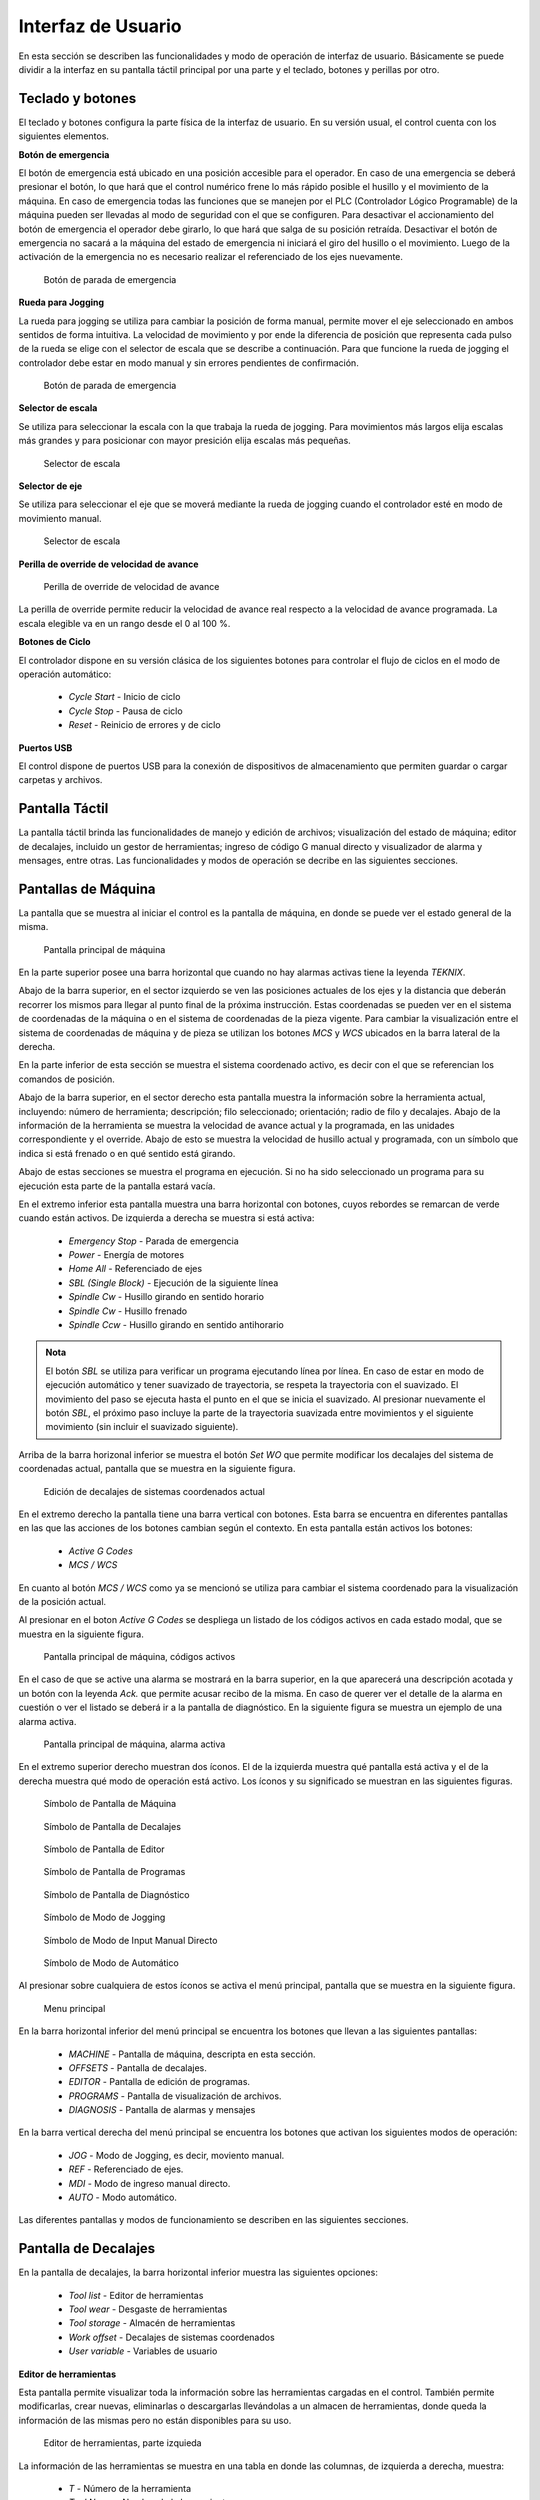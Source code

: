 Interfaz de Usuario
###################
      
En esta sección se describen las funcionalidades y modo de operación de interfaz de usuario.
Básicamente se puede dividir a la interfaz en su pantalla táctil principal por una parte y el teclado, botones y perillas por otro.

.. _teclados:

Teclado y botones
=================

El teclado y botones configura la parte física de la interfaz de usuario. En su versión usual, el control cuenta con los siguientes elementos.

**Botón de emergencia**

El botón de emergencia está ubicado en una posición accesible para el operador. En caso de una emergencia se deberá presionar el botón, lo que hará
que el control numérico frene lo más rápido posible el husillo y el movimiento de la máquina. En caso de emergencia todas las funciones que se manejen por el 
PLC (Controlador Lógico Programable) de la máquina pueden ser llevadas al modo de seguridad con el que se configuren.
Para desactivar el accionamiento del botón de emergencia el operador debe girarlo, lo que hará que salga de su posición retraída. 
Desactivar el botón de emergencia no sacará a la máquina del estado de emergencia ni iniciará el giro del husillo o el movimiento.
Luego de la activación de la emergencia no es necesario realizar el referenciado de los ejes nuevamente.

.. figure:: images/emergencyButton.png
   :width: 120
   
   Botón de parada de emergencia

**Rueda para Jogging**

La rueda para jogging se utiliza para cambiar la posición de forma manual, permite mover el eje seleccionado en ambos sentidos de forma intuitiva.
La velocidad de movimiento y por ende la diferencia de posición que representa cada pulso de la rueda se elige con el selector de escala que se describe a continuación.
Para que funcione la rueda de jogging el controlador debe estar en modo manual y sin errores pendientes de confirmación.

.. figure:: images/joggingWheel.png
   :width: 160
   
   Botón de parada de emergencia

**Selector de escala**

Se utiliza para seleccionar la escala con la que trabaja la rueda de jogging. Para movimientos más largos elija escalas más grandes y para posicionar con
mayor presición elija escalas más pequeñas.

.. figure:: images/scaleSelector.png
   :width: 90
   
   Selector de escala

**Selector de eje**

Se utiliza para seleccionar el eje que se moverá mediante la rueda de jogging cuando el controlador esté en modo de movimiento manual.

.. figure:: images/axisSelector.png
   :width: 110
   
   Selector de escala


**Perilla de override de velocidad de avance**

.. figure:: images/knobFeedOverride.png
   :width: 120
   
   Perilla de override de velocidad de avance

La perilla de override permite reducir la velocidad de avance real respecto a la velocidad de avance programada. La escala elegible va en un rango desde el 0 al 100 %.

**Botones de Ciclo**

El controlador dispone en su versión clásica de los siguientes botones para controlar el flujo de ciclos en el modo de operación automático:

   * *Cycle Start* - Inicio de ciclo
   * *Cycle Stop* - Pausa de ciclo 
   * *Reset* - Reinicio de errores y de ciclo 

**Puertos USB**

El control dispone de puertos USB para la conexión de dispositivos de almacenamiento que permiten guardar o cargar carpetas y archivos.

Pantalla Táctil
===============

La pantalla táctil brinda las funcionalidades de manejo y edición de archivos; visualización del estado de máquina; editor de decalajes,
incluido un gestor de herramientas; ingreso de código G manual directo y visualizador de alarma y mensages, entre otras.
Las funcionalidades y modos de operación se decribe en las siguientes secciones.


.. _pantallaMaquina:

Pantallas de Máquina
====================


La pantalla que se muestra al iniciar el control es la pantalla de máquina, en donde se puede ver el estado general de la misma.

.. figure:: images/HMIscreenMachine.png
   :width: 750
   
   Pantalla principal de máquina

En la parte superior posee una barra horizontal que cuando no hay alarmas activas tiene la leyenda *TEKNIX*. 

Abajo de la barra superior, en el sector izquierdo se ven las posiciones actuales de los ejes y la distancia que deberán recorrer los mismos para llegar al punto final de la próxima instrucción.
Estas coordenadas se pueden ver en el sistema de coordenadas de la máquina o en el sistema de coordenadas de la pieza vigente. Para cambiar la visualización entre el sistema 
de coordenadas de máquina y de pieza se utilizan los botones *MCS* y *WCS* ubicados en la barra lateral de la derecha.

En la parte inferior de esta sección se muestra el sistema coordenado activo, es decir con el que se referencian los comandos de posición.

Abajo de la barra superior, en el sector derecho esta pantalla muestra la información sobre la herramienta actual, incluyendo: número de herramienta; descripción; filo seleccionado; orientación; 
radio de filo y decalajes. Abajo de la información de la herramienta se muestra la velocidad de avance actual y la programada, en las unidades correspondiente y el override.
Abajo de esto se muestra la velocidad de husillo actual y programada, con un símbolo que indica si está frenado o en qué sentido está girando.

Abajo de estas secciones se muestra el programa en ejecución. Si no ha sido seleccionado un programa para su ejecución esta parte de la pantalla estará vacía.

En el extremo inferior esta pantalla muestra una barra horizontal con botones, cuyos rebordes se remarcan de verde cuando están activos.
De izquierda a derecha se muestra si está activa:

   * *Emergency Stop* - Parada de emergencia
   * *Power* - Energía de motores
   * *Home All* - Referenciado de ejes
   * *SBL (Single Block)* - Ejecución de la siguiente línea
   * *Spindle Cw* - Husillo girando en sentido horario
   * *Spindle Cw* - Husillo frenado
   * *Spindle Ccw* - Husillo girando en sentido antihorario

.. admonition:: Nota
   :class: note

   El botón *SBL* se utiliza para verificar un programa ejecutando línea por línea. En caso de estar en modo de ejecución automático y tener suavizado de trayectoria, se respeta la trayectoria
   con el suavizado. El movimiento del paso se ejecuta hasta el punto en el que se inicia el suavizado. Al presionar nuevamente el botón *SBL*, el próximo paso
   incluye la parte de la trayectoria suavizada entre movimientos y el siguiente movimiento (sin incluir el suavizado siguiente).

Arriba de la barra horizonal inferior se muestra el botón *Set WO* que permite modificar los decalajes del sistema de coordenadas actual, pantalla que se muestra en la siguiente figura.

.. figure:: images/HMIscreenSetWorkOffset.png
   :width: 750
   
   Edición de decalajes de sistemas coordenados actual


En el extremo derecho la pantalla tiene una barra vertical con botones. Esta barra se encuentra en diferentes pantallas en las que las acciones de los botones cambian según
el contexto. En esta pantalla están activos los botones:

   * *Active G Codes*
   * *MCS / WCS*

En cuanto al botón *MCS / WCS* como ya se mencionó se utiliza para cambiar el sistema coordenado para la visualización de la posición actual.

Al presionar en el boton *Active G Codes* se despliega un listado de los códigos activos en cada estado modal, que se muestra en la siguiente figura.

.. figure:: images/HMIscreenMachineActiveGcodes.png
   :width: 750
   
   Pantalla principal de máquina, códigos activos

En el caso de que se active una alarma se mostrará en la barra superior, en la que aparecerá una descripción acotada y un botón con la leyenda *Ack.* que permite
acusar recibo de la misma. En caso de querer ver el detalle de la alarma en cuestión o ver el listado se deberá ir a la pantalla de diagnóstico.
En la siguiente figura se muestra un ejemplo de una alarma activa.

.. figure:: images/HMIscreenMachineAlarm.png
   :width: 750
   
   Pantalla principal de máquina, alarma activa

En el extremo superior derecho muestran dos íconos. El de la izquierda muestra qué pantalla está activa y el de la derecha muestra qué modo de operación está activo.
Los íconos y su significado se muestran en las siguientes figuras.

.. figure:: images/HMImachineIcon.png
   :width: 35
   
   Símbolo de Pantalla de Máquina

.. figure:: images/HMIoffsetIcon.png
   :width: 35
   
   Símbolo de Pantalla de Decalajes

.. figure:: images/HMIeditorIcon.png
   :width: 35
   
   Símbolo de Pantalla de Editor

.. figure:: images/HMIprogramsIcon.png
   :width: 35
   
   Símbolo de Pantalla de Programas

.. figure:: images/HMIdiagnosisIcon.png
   :width: 35
   
   Símbolo de Pantalla de Diagnóstico

.. figure:: images/HMIjoggingIcon.png
   :width: 35
   
   Símbolo de Modo de Jogging

.. figure:: images/HMImdaIcon.png
   :width: 35
   
   Símbolo de Modo de Input Manual Directo

.. figure:: images/HMIautoIcon.png
   :width: 35
   
   Símbolo de Modo de Automático

Al presionar sobre cualquiera de estos íconos se activa el menú principal, pantalla que se muestra en la siguiente figura.

.. figure:: images/HMIscreenMenu.png
   :width: 750
   
   Menu principal

En la barra horizontal inferior del menú principal se encuentra los botones que llevan a las siguientes pantallas:

   * *MACHINE* - Pantalla de máquina, descripta en esta sección.
   * *OFFSETS* - Pantalla de decalajes. 
   * *EDITOR* - Pantalla de edición de programas. 
   * *PROGRAMS* - Pantalla de visualización de archivos.
   * *DIAGNOSIS* - Pantalla de alarmas y mensajes

En la barra vertical derecha del menú principal se encuentra los botones que activan los siguientes modos de operación:

   * *JOG* - Modo de Jogging, es decir, moviento manual.
   * *REF* - Referenciado de ejes. 
   * *MDI* - Modo de ingreso manual directo. 
   * *AUTO* - Modo automático.

Las diferentes pantallas y modos de funcionamiento se describen en las siguientes secciones.


   .. _HMIoffset:

Pantalla de Decalajes
=====================

En la pantalla de decalajes, la barra horizontal inferior muestra las siguientes opciones:

   * *Tool list* - Editor de herramientas
   * *Tool wear* - Desgaste de herramientas
   * *Tool storage* - Almacén de herramientas
   * *Work offset* - Decalajes de sistemas coordenados
   * *User variable* - Variables de usuario

**Editor de herramientas**

Esta pantalla permite visualizar toda la información sobre las herramientas cargadas en el control. También permite 
modificarlas, crear nuevas, eliminarlas o descargarlas llevándolas a un almacen de herramientas, donde queda la información 
de las mismas pero no están disponibles para su uso.

.. figure:: images/HMItoolList.png
   :width: 750
   
   Editor de herramientas, parte izquieda

La información de las herramientas se muestra en una tabla en donde las columnas, de izquierda a derecha, muestra:

   * *T* - Número de la herramienta
   * *Tool Name* - Nombre de la herramienta
   * *D* - Número de filo. Una herramienta puede tener más de un filo, en cuyo caso se expande la cantidad de filas.
   * *Tool Type* - Tipo de herramienta. Puede ser de Torneado (Turning) o de Fresado (Milling).
   * *E* - Habilita el conteo de vida útil de herramienta.
   * *Length* - Largo. Disponible solo para herramientas de Fresado.
   * *Ori* - Orientación. Se muestra con símbolos. Disponible solo para herramientas de torneado.
   * *Radius* o :math:`\varnothing` - Diámetro o radio, según se trate de herramienta de Torneado o Fresado.
   * *Length X* - Largo en dirección X.
   * *Length Y* - Largo en dirección Y.
   * *Length Z* - Largo en dirección Z.
   * *N* Cantidad de Insertos. Disponible solo para herramientas de fresado.
   * *Ref.* - Referencia de dirección de ataque. Disponible solo para herramientas de torneado. 
   * *Holder Angle* - Ángulo de Portaherramienta. Disponible solo para herramientas de torneado.
   * *Insert Angle* - Ángulo de inserto. Disponible solo para herramientas de torneado.
   * *Insert Lenght* - Longitud de inserto. Disponible solo para herramientas de torneado.

Los últimos 4 parámetros, (*Ref*, *Holder Angle*, *Insert Angle* e *Insert Lenght*) se utilizan para el visualizador y para verificar que 
la orientación del inserto seleccionada es válida.

Los títulos de columnas aparecen y desaparecen de acuerdo a la herramienta que se está editando, ya se si se aplican a herramientas
de fresado o torneado. 

.. admonition:: Nota
   :class: note

   Las herramientas de fresado tienen los parámetros *Largo*; *Largo en X*; *Largo en Y* y *Largo en Z*. Los últimos 3 se utilizan para dar la posición de la
   herramienta de manera fija en coordenadas de máquina, es decir que el controlador corrige los ejes en esas magnitudes siempre, independientemente del plano de trabajo activo.
   En cambio, el parámetro *Largo* se utiliza para corregir la posición según la dirección perpendicular al plano de trabajo. Generalmente los *Largo X, Y Z* se utilizan para
   herramientas múltiples, sino tiene valor 0.

.. figure:: images/HMItoolList2.png
   :width: 750
   
   Editor de herramientas, parte derecha

La herramienta y el filo que están cargados se remarcan de color verde.

En la barra vertical derecha, al seleccionar la herramienta activa se muestra el botón *Tool Measure* que se utiliza para calcular los decalajes de la herramienta posicionándola en 
un punto con coordenadas conocidas.

Al seleccionar una herramienta que no es la herramienta activa, en la barra derecha aparecen los siguientes botones:

   * *Edges >* - Cambiar página de botones a Filos
   * *Unload* - Descargar. Leva la herramienta al almacén
   * *Delete tool* - Borra la herramienta
   * *<< Back* - Volver a página anterior de botones

Si se presiona el botón *Edges >* se activan los botones *New cutting edge* para definir un nuevo filo, *Delete cutting edge* para borrar el filo seleccionado
(en caso de haber seleccinado un filo que no sea el filo 1) y el botón *<< Back* para volver a los botones anteriores.

Al seleccionar una fila vacía aparece el botón *New tool* para crear una nueva herramienta y el botón *Load* para cargar una herramienta existente desde el almacén de herramientas.
Si se presiona el botón *Load* aparece un menú desplegable para seleccionar una herramienta de las disponibles en el almacén.

.. admonition:: Nota
   :class: note

   Los valores de los parámetros de la tabla se pueden editar, borrando el número y escribiendo un nuevo o utilizando operaciones matemáticas, por ejemplo, si el número existente es
   *5.0* se puede escribir *5.0+1.78* y al salir de la edición quedará el número *6.78*


**Desgaste de herramientas**

La tabla de desgaste de herramientas es similar a la de decalajes sin la posibilidad de editar, borrar o agregar herramientas.
Se utiliza para compensar los valores de decalajes a medida que los filos de las herramientas se gastan por su uso o para realizar
pequeñas correcciones. Aparecen los siguientes parámetros análogos a la tabla de decalajes, los que el cotrolador considera en 
conjunto para realizar la compensación:

   * :math:`\Delta` *Length* - Corrección de longitud de herramienta
   * :math:`\Delta \varnothing` - Corrección de diámetro de herramienta
   * :math:`\Delta` *Length X*- Corrección de longitud de herramienta en X
   * :math:`\Delta` *Length Y*- Corrección de longitud de herramienta en Y
   * :math:`\Delta` *Length Z*- Corrección de longitud de herramienta en Z

.. figure:: images/HMItoolWear.png
   :width: 750
   
   Desgaste de herramientas


**Almacén de herramientas**

El almacén de herramientas se utiliza para guardar definiciones de herramientas para su uso futuro. Estas herramientas no están disponibles
para el uso pero pueden ser cargadas desde esta pantalla o desde la pantalla de editor de herramientas.

.. figure:: images/HMItoolStorage.png
   :width: 750
   
   Almacén de herramientas

Cuando se selecciona una herramienta en el almacén aparecen los botones *Load* para llevar la herramienta al editor de herramientas y
poder utilizarla y el botón *Delete tool* para borrar la definición de manera permanente.


**Decalajes de sistemas coordenados**

Esta pantalla muestra los valores de decalajes del sistema de coordenadas de máquina y de piezas.
El sistema activo de coordenadas se muestra resaltado en verde. En esta pantalla se pueden editar los valores de cualquier sistema coordenado. 
En la barra derecha se muestra el botón *Clear Work Offset* para cambiar todos los valores del sistema seleccinado a cero.

.. figure:: images/HMIworkOffset.png
   :width: 750
   
   Decalajes de sistemas coordenados


**Variables de usuario**

La pantalla de variables de usuario muestra el valor y permite editar todas las variables de usuario. Como en la tabla de parámetros de herramientas
se pueden editar las variables borrando el valor y escribiendo el nuevo o se pueden utilizar operaciones matemáticas.

.. figure:: images/HMIuserVariable.png
   :width: 750
   
   Variables de usuario


.. _editProgramas:


Editor de Programas
===================

En esta pantalla se pueden visualizar y editar los archivos de código G. En la siguiente figura se muestra la pantalla de edición.

En la barra derecha se muestran los siguientes botones:

   * *View* - Vizualizar trayectoria. No implementado
   * *Open* - Abrir programa
   * *Close* - Cerrar programa
   * *Mark* - Comenzar seleccionado de texto
   * *Copy* - Copiar texto
   * *Paste* - Pegar Texto
   * *Cut* - Cortar texto
   * *>>* o *<<* - Cambiar página de botones

.. figure:: images/HMIscreenEditorOpenedFile.png
   :width: 750
   
   Editor de achivos

En la siguiente imagen se muestra una porción de texto selecionado mediante el uso del botón *Mark*.

.. figure:: images/HMIscreenEditorMark.png
   :width: 750
   
   Editor de achivos, selección de líneas

El editor permite abrir simultáneamente dos o más archivos, que se muestran en columnas diferentes, como en la siguiente figura.

.. figure:: images/HMIscreenEditor2files.png
   :width: 750
   
   Editor de achivos, varios archivos


Pantalla de Programa
====================

La pantalla de programas permite explorar los directorios; seleccionar los archivos; copiarlos, borrarlos o cambiarlos de carpeta.
Los botones disponibles en la barra derecha son los siguientes:

   * *Execute* - Ejecutar archivo. El archivo seleccionado será el que se ejecutará en el modo automático
   * *New* - Nuevo archivo o carpeta
   * *Open* - Abrir archivo o carpeta
   * *Copy* - Copiar archivo o carpeta
   * *Paste* - Pegar archivo o carpeta
   * *Cut* - Cortar archivo o carpeta
   * *Delete* - Borrar archivo o carpeta
   * *>>* o *<<* - Cambiar página de botones

.. figure:: images/HMIscreenEditor.png
   :width: 750
   
   Listado de achivos y carpetas

En la barra inferior se muestran los botones *Programs* y *USB* que permiten intercalar entre los archivos y carpetas guardados en el 
controlador y en un dispositivo de almacenamiento que se conecte al puerto USB.

.. _diagnostico:

Diagnóstico
===========

En la pantalla de diagnóstico se visualizan las alarmas y mensajes. En la barra inferior aparecen los botones *Alarm List* 
y *Messages* que permiten intercambiar entre la lista de alarmas y los mensajes respectivamente.


.. figure:: images/HMIdiagnosis.png
   :width: 750
   
   Pantalla de diagnóstico


Jogging
=======

El modo de funcionamiento de jogging se utiliza para realizar el posicionamiento manual mediante las perillas de selección de 
ejes, la perilla de selección de escala y la rueda de jogging como se ha descripto anteriormente.
Si se elige la pantalla de máquina se podrá ver la posición actual al mismo tiempo que se realiza el movimiento manual. 

Referenciado
============

Este modo se utilizará en el futuro para realizar el referenciado de los ejes incrementales.


Ingreso Manual Directo (MDI)
============================

El modo de ingreso manual directo (MDI o MDA) permite escribir código y ejecutarlo de manera directa sin crear un programa. Los comandos se escriben en la 
pantalla de máquina. Para ejecutar una línea de código escrita en el editor se presionar el boton de Inicio de ciclo *Cycle Start*.


En la barra inferior aparece el botón *Clear MDI* que borra el registro de comandos escritos.

.. figure:: images/HMImanualDirectInput.png
   :width: 750
   
   Pantalla para ingreso manual directo


Modo Automático
===============

El modo automático es el modo de ejecución normal cuando la máquina ha sido configurada y el programa depurado. 
En este modo se ejecuta el programa cargado de manera automática desde el inicio hasta el fin.

.. figure:: images/HMIautomatic.png
   :width: 750
   
   Pantalla en modo de ejecución automático

En la barra inferior aparece el botón *Block search* cuya utilización se describe a continuación.


Búsqueda de Línea
-----------------

La función *Block search* o búsqueda de línea permite ejecutar un programa desde la línea seleccionada. Se utiliza cuando la ejecución de un programa
ha sido interrupida para por ejemplo, cambiar un inserto de una herramienta. 
Es el equivalente a realizar la ejecución virtual del programa desde el inicio hasta la línea seleccionada, con la diferencia de que
la máquina no realiza ningún movimiento. El programa se ejecutará con todos los grupos *G* modales al nivel de la línea seleccionada; los grupos
modales *M* se ejecutan de forma secuencial teniendo en cuenta el grupo modal al que pertenecen. En el caso de los comandos *T* y *S* quedará 
activa la última definición.

La ejecución virtual del programa desde el inicio, es necesaria para que al momento de la ejecución real desde la línea seleccionada, el estado de las entradas/salidas y los
valores de las variables sean exactamente el mismo que si el programa se hubiera ejecutado realmente.

.. figure:: images/HMIblockSearch.png
   :width: 750
   
   Funcioóna de Búsqueda de línea

.. admonition:: Nota
   :class: note

   La línea seleccionada para realizar la búsqueda no debe estar en una posición en donde la compensación de radio de herramienta (*G41/G42*) esté activa 

Para ejecutar la función seleccione la línea desde la cual quiere arrancar el programa, presione el botón *Block search* en la barra inferior. En el menú derecho 
aparecerá el botón *Start search* que pedirá confirmación a través del botón *Cycle start*.

.. figure:: images/HMIblockSearch2.png
   :width: 750
   
   Búsqueda de línea, solicitud para ejecutar

Una vez realizada la búqueda y acumulados los comandos que se han encontrado desde el inicio hata la línea en cuestión, se pedirá confirmación para iniciar el ciclo
desde allí con la tecla *Cycle start* nuevamente.





